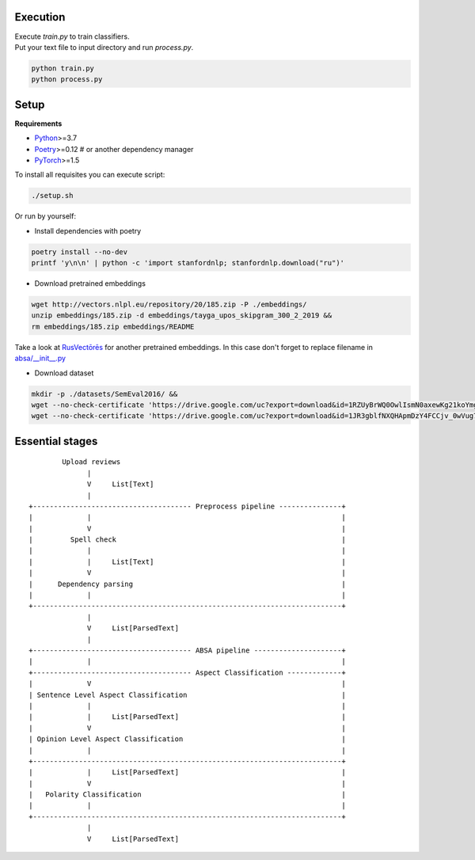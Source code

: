 ----------
Execution
----------

| Execute `train.py` to train classifiers.
| Put your text file to input directory and run `process.py`.

.. code-block:: bash

    python train.py
    python process.py

----------
Setup
----------

**Requirements**

- `Python <https://www.python.org/downloads/>`_>=3.7
- `Poetry <https://python-poetry.org/docs/>`_>=0.12 # or another dependency manager
- `PyTorch <https://pytorch.org/get-started/locally/>`_>=1.5

To install all requisites you can execute script:

.. code-block:: bash

    ./setup.sh

Or run by yourself:

* Install dependencies with poetry

.. code-block:: bash

    poetry install --no-dev
    printf 'y\n\n' | python -c 'import stanfordnlp; stanfordnlp.download("ru")'


* Download pretrained embeddings

.. code-block:: bash

    wget http://vectors.nlpl.eu/repository/20/185.zip -P ./embeddings/
    unzip embeddings/185.zip -d embeddings/tayga_upos_skipgram_300_2_2019 &&
    rm embeddings/185.zip embeddings/README

Take a look at `RusVectōrēs <https://rusvectores.org/ru/models/>`_ for
another pretrained embeddings. In this case don't forget to replace filename
in `absa/__init__.py <https://gitlab.com/davydovdmitry/absa/-/blob/master/absa/__init__.py>`_


* Download dataset

.. code-block:: bash

    mkdir -p ./datasets/SemEval2016/ &&
    wget --no-check-certificate 'https://drive.google.com/uc?export=download&id=1RZUyBrWQ0OwlIsmN0axewKg21koYmgQf' -O ./datasets/SemEval2016/train.xml &&
    wget --no-check-certificate 'https://drive.google.com/uc?export=download&id=1JR3gblfNXQHApmDzY4FCCjv_0wVug7dO' -O ./datasets/SemEval2016/test.xml


------
Essential stages
------
::

            Upload reviews 
                  |
                  V     List[Text]   
                  |
    +-------------------------------------- Preprocess pipeline ---------------+
    |             |                                                            |
    |             V                                                            |
    |         Spell check                                                      |
    |             |                                                            |
    |             |     List[Text]                                             |
    |             V                                                            |
    |      Dependency parsing                                                  |
    |             |                                                            |
    +--------------------------------------------------------------------------+
                  |
                  V     List[ParsedText]
                  |
    +-------------------------------------- ABSA pipeline ---------------------+
    |             |                                                            |
    +-------------------------------------- Aspect Classification -------------+
    |             V                                                            |
    | Sentence Level Aspect Classification                                     |
    |             |                                                            |
    |             |     List[ParsedText]                                       |
    |             V                                                            |
    | Opinion Level Aspect Classification                                      |
    |             |                                                            |
    +--------------------------------------------------------------------------+
    |             |     List[ParsedText]                                       |
    |             V                                                            |
    |   Polarity Classification                                                |
    |             |                                                            |
    +--------------------------------------------------------------------------+
                  |
                  V     List[ParsedText]
